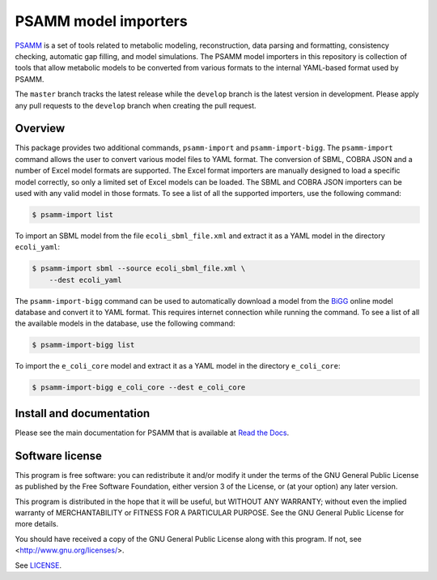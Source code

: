 PSAMM model importers
=====================

PSAMM_ is a set of tools related to metabolic modeling, reconstruction, data
parsing and formatting, consistency checking, automatic gap filling, and model
simulations. The PSAMM model importers in this repository is collection of
tools that allow metabolic models to be converted from various formats to the
internal YAML-based format used by PSAMM.

The ``master`` branch tracks the latest release while the ``develop`` branch is
the latest version in development. Please apply any pull requests to the
``develop`` branch when creating the pull request.

.. _PSAMM: https://github.com/zhanglab/psamm

Overview
--------

This package provides two additional commands, ``psamm-import`` and
``psamm-import-bigg``. The ``psamm-import`` command allows the user to convert
various model files to YAML format. The conversion of SBML, COBRA JSON and
a number of Excel model formats are supported. The Excel format importers are
manually designed to load a specific model correctly, so only a limited set of
Excel models can be loaded. The SBML and COBRA JSON importers can be used with
any valid model in those formats. To see a list of all the supported importers,
use the following command:

.. code-block:: shell

    $ psamm-import list

To import an SBML model from the file ``ecoli_sbml_file.xml`` and extract it
as a YAML model in the directory ``ecoli_yaml``:

.. code-block:: shell

    $ psamm-import sbml --source ecoli_sbml_file.xml \
        --dest ecoli_yaml

The ``psamm-import-bigg`` command can be used to automatically download a model
from the BiGG_ online model database and convert it to YAML format. This
requires internet connection while running the command. To see a list of all
the available models in the database, use the following command:

.. code-block:: shell

    $ psamm-import-bigg list

To import the ``e_coli_core`` model and extract it as a YAML model in the
directory ``e_coli_core``:

.. code-block:: shell

    $ psamm-import-bigg e_coli_core --dest e_coli_core

.. _BiGG: http://bigg.ucsd.edu/

Install and documentation
-------------------------

Please see the main documentation for PSAMM that is available at
`Read the Docs`_.

.. _Read the Docs: https://psamm.readthedocs.org/

Software license
----------------

This program is free software: you can redistribute it and/or modify
it under the terms of the GNU General Public License as published by
the Free Software Foundation, either version 3 of the License, or
(at your option) any later version.

This program is distributed in the hope that it will be useful,
but WITHOUT ANY WARRANTY; without even the implied warranty of
MERCHANTABILITY or FITNESS FOR A PARTICULAR PURPOSE.  See the
GNU General Public License for more details.

You should have received a copy of the GNU General Public License
along with this program.  If not, see <http://www.gnu.org/licenses/>.

See LICENSE_.

.. _LICENSE: LICENSE
